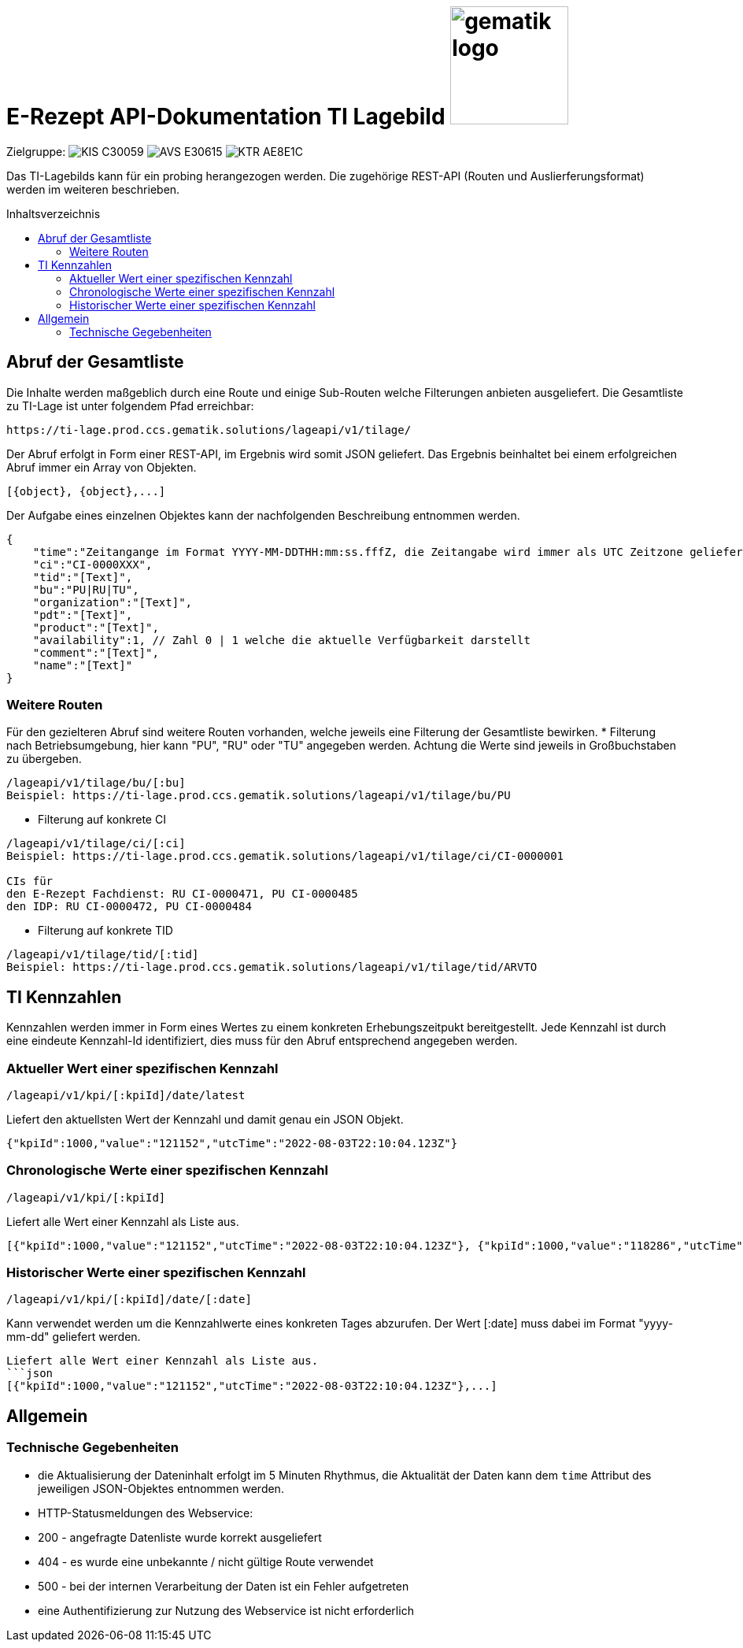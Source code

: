 = E-Rezept API-Dokumentation TI Lagebild image:gematik_logo.png[width=150, float="right"]
// asciidoc settings for DE (German)
// ==================================
:imagesdir: ../images
:tip-caption: :bulb:
:note-caption: :information_source:
:important-caption: :heavy_exclamation_mark:
:caution-caption: :fire:
:warning-caption: :warning:
:toc: macro
:toclevels: 3
:toc-title: Inhaltsverzeichnis
:AVS: https://img.shields.io/badge/AVS-E30615
:PVS: https://img.shields.io/badge/PVS/KIS-C30059
:FdV: https://img.shields.io/badge/FdV-green
:eRp: https://img.shields.io/badge/eRp--FD-blue
:KTR: https://img.shields.io/badge/KTR-AE8E1C

// Variables for the Examples that are to be used
:branch: main
:date-folder: 2025-01-15

Zielgruppe: image:{PVS}[] image:{AVS}[] image:{KTR}[]

Das TI-Lagebilds kann für ein probing herangezogen werden. Die zugehörige REST-API (Routen und Auslierferungsformat) werden im weiteren beschrieben.

toc::[]

== Abruf der Gesamtliste

Die Inhalte werden maßgeblich durch eine Route und einige Sub-Routen welche Filterungen anbieten ausgeliefert.
Die Gesamtliste zu TI-Lage ist unter folgendem Pfad erreichbar:
```
https://ti-lage.prod.ccs.gematik.solutions/lageapi/v1/tilage/
```

Der Abruf erfolgt in Form einer REST-API, im Ergebnis wird somit JSON geliefert. Das Ergebnis beinhaltet bei einem erfolgreichen Abruf immer ein Array von Objekten.
```json
[{object}, {object},...]
```

Der Aufgabe eines einzelnen Objektes kann der nachfolgenden Beschreibung entnommen werden.
```json
{
    "time":"Zeitangange im Format YYYY-MM-DDTHH:mm:ss.fffZ, die Zeitangabe wird immer als UTC Zeitzone geliefert",
    "ci":"CI-0000XXX",
    "tid":"[Text]",
    "bu":"PU|RU|TU",
    "organization":"[Text]",
    "pdt":"[Text]",
    "product":"[Text]",
    "availability":1, // Zahl 0 | 1 welche die aktuelle Verfügbarkeit darstellt
    "comment":"[Text]",
    "name":"[Text]"
}
```

=== Weitere Routen

Für den gezielteren Abruf sind weitere Routen vorhanden, welche jeweils eine Filterung der Gesamtliste bewirken.
* Filterung nach Betriebsumgebung, hier kann "PU", "RU" oder "TU" angegeben werden. Achtung die Werte sind jeweils in Großbuchstaben zu übergeben.
```
/lageapi/v1/tilage/bu/[:bu]
Beispiel: https://ti-lage.prod.ccs.gematik.solutions/lageapi/v1/tilage/bu/PU
```
* Filterung auf konkrete CI
```
/lageapi/v1/tilage/ci/[:ci]
Beispiel: https://ti-lage.prod.ccs.gematik.solutions/lageapi/v1/tilage/ci/CI-0000001

CIs für
den E-Rezept Fachdienst: RU CI-0000471, PU CI-0000485
den IDP: RU CI-0000472, PU CI-0000484

```
* Filterung auf konkrete TID
```
/lageapi/v1/tilage/tid/[:tid]
Beispiel: https://ti-lage.prod.ccs.gematik.solutions/lageapi/v1/tilage/tid/ARVTO
```

== TI Kennzahlen
Kennzahlen werden immer in Form eines Wertes zu einem konkreten Erhebungszeitpukt bereitgestellt. Jede Kennzahl ist durch eine eindeute Kennzahl-Id identifiziert, dies muss für den Abruf entsprechend angegeben werden.

=== Aktueller Wert einer spezifischen Kennzahl
```
/lageapi/v1/kpi/[:kpiId]/date/latest
```
Liefert den aktuellsten Wert der Kennzahl und damit genau ein JSON Objekt.
```json
{"kpiId":1000,"value":"121152","utcTime":"2022-08-03T22:10:04.123Z"}
```

=== Chronologische Werte einer spezifischen Kennzahl
```
/lageapi/v1/kpi/[:kpiId]
```
Liefert alle Wert einer Kennzahl als Liste aus.
```json
[{"kpiId":1000,"value":"121152","utcTime":"2022-08-03T22:10:04.123Z"}, {"kpiId":1000,"value":"118286","utcTime":"2022-08-02T22:10:02.693Z"},...]
```

=== Historischer Werte einer spezifischen Kennzahl
```
/lageapi/v1/kpi/[:kpiId]/date/[:date]
```
Kann verwendet werden um die Kennzahlwerte eines konkreten Tages abzurufen. Der Wert [:date] muss dabei im Format "yyyy-mm-dd" geliefert werden.
```
Liefert alle Wert einer Kennzahl als Liste aus.
```json
[{"kpiId":1000,"value":"121152","utcTime":"2022-08-03T22:10:04.123Z"},...]
```

== Allgemein

=== Technische Gegebenheiten
* die Aktualisierung der Dateninhalt erfolgt im 5 Minuten Rhythmus, die Aktualität der Daten kann dem ``time`` Attribut des jeweiligen JSON-Objektes entnommen werden.
* HTTP-Statusmeldungen des Webservice:
  * 200 - angefragte Datenliste wurde korrekt ausgeliefert
  * 404 - es wurde eine unbekannte / nicht gültige Route verwendet
  * 500 - bei der internen Verarbeitung der Daten ist ein Fehler aufgetreten
* eine Authentifizierung zur Nutzung des Webservice ist nicht erforderlich
